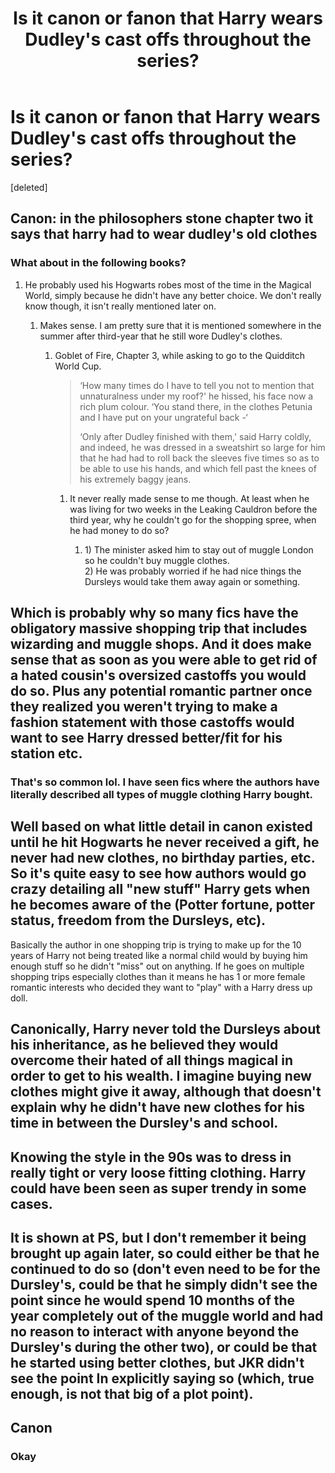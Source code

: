 #+TITLE: Is it canon or fanon that Harry wears Dudley's cast offs throughout the series?

* Is it canon or fanon that Harry wears Dudley's cast offs throughout the series?
:PROPERTIES:
:Score: 2
:DateUnix: 1590670622.0
:DateShort: 2020-May-28
:FlairText: Discussion
:END:
[deleted]


** Canon: in the philosophers stone chapter two it says that harry had to wear dudley's old clothes
:PROPERTIES:
:Author: Lieuaman054321
:Score: 13
:DateUnix: 1590671498.0
:DateShort: 2020-May-28
:END:

*** What about in the following books?
:PROPERTIES:
:Author: Zeus_Kira
:Score: 1
:DateUnix: 1590671556.0
:DateShort: 2020-May-28
:END:

**** He probably used his Hogwarts robes most of the time in the Magical World, simply because he didn't have any better choice. We don't really know though, it isn't really mentioned later on.
:PROPERTIES:
:Author: Fredrik1994
:Score: 4
:DateUnix: 1590671851.0
:DateShort: 2020-May-28
:END:

***** Makes sense. I am pretty sure that it is mentioned somewhere in the summer after third-year that he still wore Dudley's clothes.
:PROPERTIES:
:Author: Zeus_Kira
:Score: 1
:DateUnix: 1590672116.0
:DateShort: 2020-May-28
:END:

****** Goblet of Fire, Chapter 3, while asking to go to the Quidditch World Cup.

#+begin_quote
  ‘How many times do I have to tell you not to mention that unnaturalness under my roof?' he hissed, his face now a rich plum colour. ‘You stand there, in the clothes Petunia and I have put on your ungrateful back -‘

  ‘Only after Dudley finished with them,' said Harry coldly, and indeed, he was dressed in a sweatshirt so large for him that he had had to roll back the sleeves five times so as to be able to use his hands, and which fell past the knees of his extremely baggy jeans.
#+end_quote
:PROPERTIES:
:Author: WantDiscussion
:Score: 9
:DateUnix: 1590678856.0
:DateShort: 2020-May-28
:END:

******* It never really made sense to me though. At least when he was living for two weeks in the Leaking Cauldron before the third year, why he couldn't go for the shopping spree, when he had money to do so?
:PROPERTIES:
:Author: ceplma
:Score: 3
:DateUnix: 1590682523.0
:DateShort: 2020-May-28
:END:

******** 1) The minister asked him to stay out of muggle London so he couldn't buy muggle clothes.\\
2) He was probably worried if he had nice things the Dursleys would take them away again or something.
:PROPERTIES:
:Author: WantDiscussion
:Score: 5
:DateUnix: 1590682796.0
:DateShort: 2020-May-28
:END:


** Which is probably why so many fics have the obligatory massive shopping trip that includes wizarding and muggle shops. And it does make sense that as soon as you were able to get rid of a hated cousin's oversized castoffs you would do so. Plus any potential romantic partner once they realized you weren't trying to make a fashion statement with those castoffs would want to see Harry dressed better/fit for his station etc.
:PROPERTIES:
:Author: reddog44mag
:Score: 8
:DateUnix: 1590674522.0
:DateShort: 2020-May-28
:END:

*** That's so common lol. I have seen fics where the authors have literally described all types of muggle clothing Harry bought.
:PROPERTIES:
:Author: Zeus_Kira
:Score: 2
:DateUnix: 1590674724.0
:DateShort: 2020-May-28
:END:


** Well based on what little detail in canon existed until he hit Hogwarts he never received a gift, he never had new clothes, no birthday parties, etc. So it's quite easy to see how authors would go crazy detailing all "new stuff" Harry gets when he becomes aware of the (Potter fortune, potter status, freedom from the Dursleys, etc).

Basically the author in one shopping trip is trying to make up for the 10 years of Harry not being treated like a normal child would by buying him enough stuff so he didn't "miss" out on anything. If he goes on multiple shopping trips especially clothes than it means he has 1 or more female romantic interests who decided they want to "play" with a Harry dress up doll.
:PROPERTIES:
:Author: reddog44mag
:Score: 4
:DateUnix: 1590675790.0
:DateShort: 2020-May-28
:END:


** Canonically, Harry never told the Dursleys about his inheritance, as he believed they would overcome their hated of all things magical in order to get to his wealth. I imagine buying new clothes might give it away, although that doesn't explain why he didn't have new clothes for his time in between the Dursley's and school.
:PROPERTIES:
:Author: spritelybrightly
:Score: 3
:DateUnix: 1590722225.0
:DateShort: 2020-May-29
:END:


** Knowing the style in the 90s was to dress in really tight or very loose fitting clothing. Harry could have been seen as super trendy in some cases.
:PROPERTIES:
:Author: SmittyPolk
:Score: 1
:DateUnix: 1590685834.0
:DateShort: 2020-May-28
:END:


** It is shown at PS, but I don't remember it being brought up again later, so could either be that he continued to do so (don't even need to be for the Dursley's, could be that he simply didn't see the point since he would spend 10 months of the year completely out of the muggle world and had no reason to interact with anyone beyond the Dursley's during the other two), or could be that he started using better clothes, but JKR didn't see the point In explicitly saying so (which, true enough, is not that big of a plot point).
:PROPERTIES:
:Author: JOKERRule
:Score: 1
:DateUnix: 1590801069.0
:DateShort: 2020-May-30
:END:


** Canon
:PROPERTIES:
:Author: Temple-Rose
:Score: 1
:DateUnix: 1593401272.0
:DateShort: 2020-Jun-29
:END:

*** Okay
:PROPERTIES:
:Author: Zeus_Kira
:Score: 1
:DateUnix: 1593401297.0
:DateShort: 2020-Jun-29
:END:

